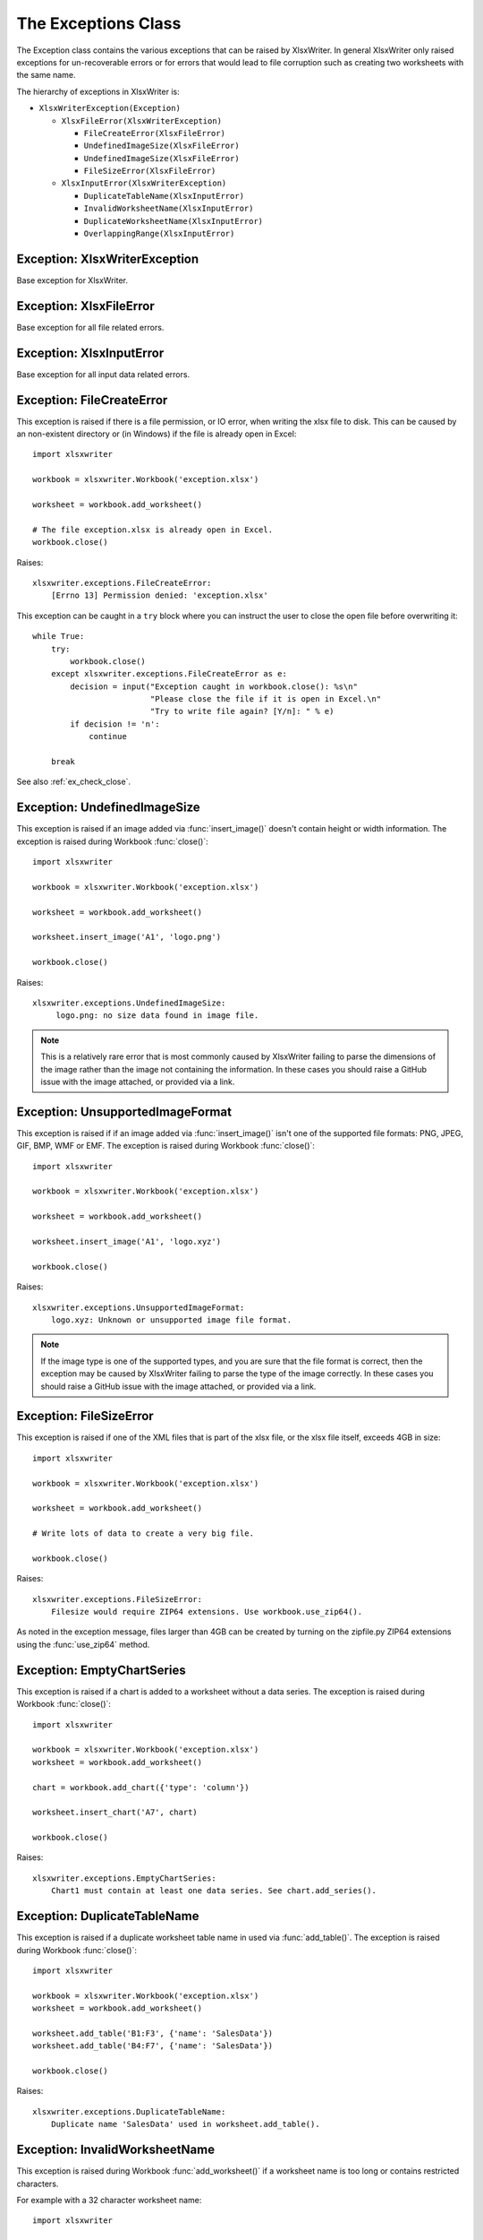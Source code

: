 .. SPDX-License-Identifier: BSD-2-Clause
   Copyright 2013-2023, John McNamara, jmcnamara@cpan.org

.. _exceptions:

The Exceptions Class
====================

The Exception class contains the various exceptions that can be raised by
XlsxWriter. In general XlsxWriter only raised exceptions for un-recoverable
errors or for errors that would lead to file corruption such as creating two
worksheets with the same name.

The hierarchy of exceptions in XlsxWriter is:

* ``XlsxWriterException(Exception)``

  * ``XlsxFileError(XlsxWriterException)``

    * ``FileCreateError(XlsxFileError)``

    * ``UndefinedImageSize(XlsxFileError)``

    * ``UndefinedImageSize(XlsxFileError)``

    * ``FileSizeError(XlsxFileError)``

  * ``XlsxInputError(XlsxWriterException)``

    * ``DuplicateTableName(XlsxInputError)``

    * ``InvalidWorksheetName(XlsxInputError)``

    * ``DuplicateWorksheetName(XlsxInputError)``

    * ``OverlappingRange(XlsxInputError)``


Exception: XlsxWriterException
------------------------------

.. py:exception:: XlsxWriterException


Base exception for XlsxWriter.


Exception: XlsxFileError
------------------------

.. py:exception:: XlsxFileError


Base exception for all file related errors.


Exception: XlsxInputError
-------------------------

.. py:exception:: XlsxInputError


Base exception for all input data related errors.


Exception: FileCreateError
--------------------------

.. py:exception:: FileCreateError

This exception is raised if there is a file permission, or IO error, when
writing the xlsx file to disk. This can be caused by an non-existent directory
or (in Windows) if the file is already open in Excel::

    import xlsxwriter

    workbook = xlsxwriter.Workbook('exception.xlsx')

    worksheet = workbook.add_worksheet()

    # The file exception.xlsx is already open in Excel.
    workbook.close()

Raises::

    xlsxwriter.exceptions.FileCreateError:
        [Errno 13] Permission denied: 'exception.xlsx'

This exception can be caught in a ``try`` block where you can instruct the
user to close the open file before overwriting it::

    while True:
        try:
            workbook.close()
        except xlsxwriter.exceptions.FileCreateError as e:
            decision = input("Exception caught in workbook.close(): %s\n"
                             "Please close the file if it is open in Excel.\n"
                             "Try to write file again? [Y/n]: " % e)
            if decision != 'n':
                continue

        break

See also :ref:`ex_check_close`.


Exception: UndefinedImageSize
-----------------------------

.. py:exception:: UndefinedImageSize

This exception is raised if an image added via :func:`insert_image()` doesn't
contain height or width information. The exception is raised during Workbook
:func:`close()`::

    import xlsxwriter

    workbook = xlsxwriter.Workbook('exception.xlsx')

    worksheet = workbook.add_worksheet()

    worksheet.insert_image('A1', 'logo.png')

    workbook.close()

Raises::

    xlsxwriter.exceptions.UndefinedImageSize:
         logo.png: no size data found in image file.

.. note::

   This is a relatively rare error that is most commonly caused by XlsxWriter
   failing to parse the dimensions of the image rather than the image not
   containing the information. In these cases you should raise a GitHub issue
   with the image attached, or provided via a link.


Exception: UnsupportedImageFormat
---------------------------------

.. py:exception:: UnsupportedImageFormat

This exception is raised if if an image added via :func:`insert_image()` isn't
one of the supported file formats: PNG, JPEG, GIF, BMP, WMF or EMF. The exception
is raised during Workbook :func:`close()`::

    import xlsxwriter

    workbook = xlsxwriter.Workbook('exception.xlsx')

    worksheet = workbook.add_worksheet()

    worksheet.insert_image('A1', 'logo.xyz')

    workbook.close()

Raises::

    xlsxwriter.exceptions.UnsupportedImageFormat:
        logo.xyz: Unknown or unsupported image file format.

.. note::

   If the image type is one of the supported types, and you are sure that the
   file format is correct, then the exception may be caused by XlsxWriter
   failing to parse the type of the image correctly. In these cases you should
   raise a GitHub issue with the image attached, or provided via a link.


Exception: FileSizeError
------------------------

.. py:exception:: FileSizeError

This exception is raised if one of the XML files that is part of the xlsx file, or the xlsx file itself, exceeds 4GB in size::

    import xlsxwriter

    workbook = xlsxwriter.Workbook('exception.xlsx')

    worksheet = workbook.add_worksheet()

    # Write lots of data to create a very big file.

    workbook.close()

Raises::

    xlsxwriter.exceptions.FileSizeError:
        Filesize would require ZIP64 extensions. Use workbook.use_zip64().

As noted in the exception message, files larger than 4GB can be created by
turning on the zipfile.py ZIP64 extensions using the :func:`use_zip64` method.



Exception: EmptyChartSeries
---------------------------

.. py:exception:: EmptyChartSeries

This exception is raised if a chart is added to a worksheet without a data
series. The exception is raised during Workbook :func:`close()`::

    import xlsxwriter

    workbook = xlsxwriter.Workbook('exception.xlsx')
    worksheet = workbook.add_worksheet()

    chart = workbook.add_chart({'type': 'column'})

    worksheet.insert_chart('A7', chart)

    workbook.close()

Raises::

    xlsxwriter.exceptions.EmptyChartSeries:
        Chart1 must contain at least one data series. See chart.add_series().


Exception: DuplicateTableName
-----------------------------

.. py:exception:: DuplicateTableName

This exception is raised if a duplicate worksheet table name in used via
:func:`add_table()`. The exception is raised during Workbook :func:`close()`::

    import xlsxwriter

    workbook = xlsxwriter.Workbook('exception.xlsx')
    worksheet = workbook.add_worksheet()

    worksheet.add_table('B1:F3', {'name': 'SalesData'})
    worksheet.add_table('B4:F7', {'name': 'SalesData'})

    workbook.close()

Raises::

    xlsxwriter.exceptions.DuplicateTableName:
        Duplicate name 'SalesData' used in worksheet.add_table().


Exception: InvalidWorksheetName
-------------------------------

.. py:exception:: InvalidWorksheetName

This exception is raised during Workbook :func:`add_worksheet()` if a
worksheet name is too long or contains restricted characters.

For example with a 32 character worksheet name::

    import xlsxwriter

    workbook = xlsxwriter.Workbook('exception.xlsx')

    name = 'name_that_is_longer_than_thirty_one_characters'
    worksheet = workbook.add_worksheet(name)

    workbook.close()

Raises::

    xlsxwriter.exceptions.InvalidWorksheetName:
        Excel worksheet name 'name_that_is_longer_than_thirty_one_characters'
        must be <= 31 chars.

Or for a worksheet name containing one of the Excel restricted characters,
i.e. ``[ ] : * ? / \``::

    import xlsxwriter

    workbook = xlsxwriter.Workbook('exception.xlsx')

    worksheet = workbook.add_worksheet('Data[Jan]')

    workbook.close()

Raises::

    xlsxwriter.exceptions.InvalidWorksheetName:
        Invalid Excel character '[]:*?/\' in sheetname 'Data[Jan]'.

Or for a worksheet name start or ends with an apostrophe::

    import xlsxwriter

    workbook = xlsxwriter.Workbook('exception.xlsx')

    worksheet = workbook.add_worksheet("'Sheet1'")

    workbook.close()

Raises::

    xlsxwriter.exceptions.InvalidWorksheetName:
        Sheet name cannot start or end with an apostrophe "'Sheet1'".


Exception: DuplicateWorksheetName
---------------------------------

.. py:exception:: DuplicateWorksheetName

This exception is raised during Workbook :func:`add_worksheet()` if a
worksheet name has already been used. As with Excel the check is case
insensitive::

    import xlsxwriter

    workbook = xlsxwriter.Workbook('exception.xlsx')

    worksheet1 = workbook.add_worksheet('Sheet1')
    worksheet2 = workbook.add_worksheet('sheet1')

    workbook.close()

Raises::

    xlsxwriter.exceptions.DuplicateWorksheetName:
        Sheetname 'sheet1', with case ignored, is already in use.


Exception: OverlappingRange
---------------------------------

.. py:exception:: OverlappingRange

This exception is raised during Worksheet :func:`add_table()` or
:func:`merge_range()` if the range overlaps an existing worksheet table or merge
range. This is a file corruption error in Excel::

    import xlsxwriter

    workbook = xlsxwriter.Workbook('exception.xlsx')

    worksheet = workbook.add_worksheet()

    worksheet.merge_range('A1:G10', 'Range 1')
    worksheet.merge_range('G10:K20', 'Range 2')

    workbook.close()

Raises::

    xlsxwriter.exceptions.OverlappingRange:
        Merge range 'G10:K20' overlaps previous merge range 'A1:G10'.
